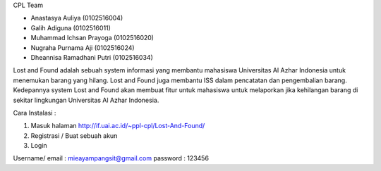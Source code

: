 CPL Team

- Anastasya Auliya (0102516004)
- Galih Adiguna (0102516011)
- Muhammad Ichsan Prayoga (0102516020)
- Nugraha Purnama Aji (0102516024)
- Dheannisa Ramadhani Putri (0102516034)

Lost and Found adalah sebuah system informasi yang membantu mahasiswa Universitas Al Azhar Indonesia untuk menemukan barang yang hilang. Lost and Found juga membantu ISS dalam pencatatan dan pengembalian barang. Kedepannya system Lost and Found akan membuat fitur untuk mahasiswa untuk melaporkan jika kehilangan barang di sekitar lingkungan Universitas Al Azhar Indonesia.

Cara Instalasi :

1. Masuk halaman http://if.uai.ac.id/~ppl-cpl/Lost-And-Found/
2. Registrasi / Buat sebuah akun
3. Login

Username/ email : mieayampangsit@gmail.com
password : 123456
